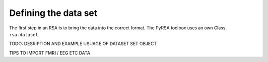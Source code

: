.. _datasets:

Defining the data set
=====================
The first step in an RSA is to bring the data into the correct format. The PyRSA toolbox uses an own Class, ``rsa.dataset``. 


TODO: DESRIPTION AND EXAMPLE USUAGE OF DATASET SET OBJECT 

TIPS TO IMPORT FMRI / EEG ETC DATA
